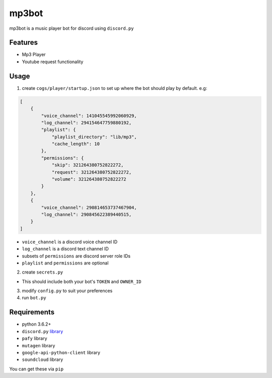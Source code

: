 mp3bot
==========

mp3bot is a music player bot for discord using ``discord.py``

Features
------------

* Mp3 Player
* Youtube request functionality

Usage
------------
1. create ``cogs/player/startup.json`` to set up where the bot should play by default. e.g:

.. code:: json

    [
        {
            "voice_channel": 141045545992060929,
            "log_channel": 294154647759880192,
            "playlist": {
                "playlist_directory": "lib/mp3",
                "cache_length": 10
            },
            "permissions": {
                "skip": 321264380752822272,
                "request": 321264380752822272,
                "volume": 321264380752822272
            }
        },
        {
            "voice_channel": 290814653737467904,
            "log_channel": 290845622389440515,
        }
    ]

* ``voice_channel`` is a discord voice channel ID

* ``log_channel`` is a discord text channel ID

* subsets of ``permissions`` are discord server role IDs

* ``playlist`` and ``permissions`` are optional

2. create ``secrets.py``

* This should include both your bot's ``TOKEN`` and ``OWNER_ID``

3. modify ``config.py`` to suit your preferences

4. run ``bot.py``

Requirements
------------
* python 3.6.2+
*  ``discord.py`` `library <https://github.com/Rapptz/discord.py/tree/rewrite>`_
* ``pafy`` library
* ``mutagen`` library
* ``google-api-python-client`` library
* ``soundcloud`` library

You can get these via ``pip``